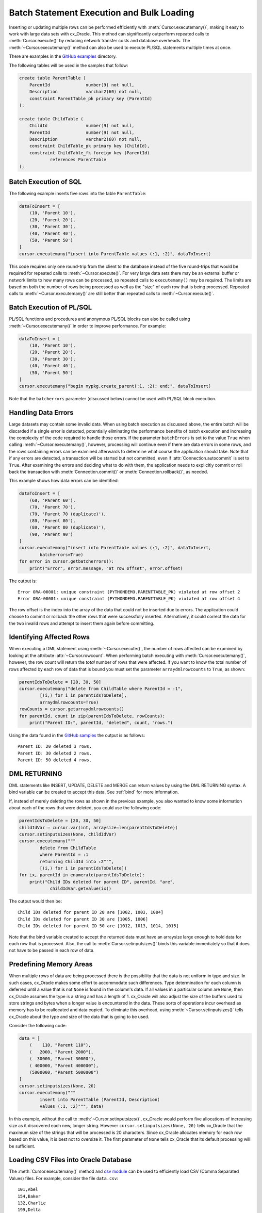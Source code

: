.. _batchstmnt:

******************************************
Batch Statement Execution and Bulk Loading
******************************************

Inserting or updating multiple rows can be performed efficiently with
:meth:`Cursor.executemany()`, making it easy to work with large data sets with
cx_Oracle.  This method can significantly outperform repeated calls to
:meth:`Cursor.execute()` by reducing network transfer costs and database overheads.
The :meth:`~Cursor.executemany()` method can also be used to execute PL/SQL
statements multiple times at once.

There are examples in the `GitHub examples
<https://github.com/oracle/python-cx_Oracle/tree/master/samples>`__
directory.

The following tables will be used in the samples that follow:

.. code-block:: sql

    create table ParentTable (
        ParentId              number(9) not null,
        Description           varchar2(60) not null,
        constraint ParentTable_pk primary key (ParentId)
    );

    create table ChildTable (
        ChildId               number(9) not null,
        ParentId              number(9) not null,
        Description           varchar2(60) not null,
        constraint ChildTable_pk primary key (ChildId),
        constraint ChildTable_fk foreign key (ParentId)
                references ParentTable
    );


Batch Execution of SQL
======================

The following example inserts five rows into the table ``ParentTable``:

.. code-block:: python

    dataToInsert = [
        (10, 'Parent 10'),
        (20, 'Parent 20'),
        (30, 'Parent 30'),
        (40, 'Parent 40'),
        (50, 'Parent 50')
    ]
    cursor.executemany("insert into ParentTable values (:1, :2)", dataToInsert)

This code requires only one round-trip from the client to the database instead
of the five round-trips that would be required for repeated calls to
:meth:`~Cursor.execute()`.  For very large data sets there may be an external
buffer or network limits to how many rows can be processed, so repeated calls
to ``executemany()`` may be required.  The limits are based on both the number
of rows being processed as well as the "size" of each row that is being
processed.  Repeated calls to :meth:`~Cursor.executemany()` are still
better than repeated calls to :meth:`~Cursor.execute()`.


Batch Execution of PL/SQL
=========================

PL/SQL functions and procedures and anonymous PL/SQL blocks can also be called
using :meth:`~Cursor.executemany()` in order to improve performance. For
example:

.. code-block:: python

    dataToInsert = [
        (10, 'Parent 10'),
        (20, 'Parent 20'),
        (30, 'Parent 30'),
        (40, 'Parent 40'),
        (50, 'Parent 50')
    ]
    cursor.executemany("begin mypkg.create_parent(:1, :2); end;", dataToInsert)

Note that the ``batcherrors`` parameter (discussed below) cannot be used with
PL/SQL block execution.


Handling Data Errors
====================

Large datasets may contain some invalid data.  When using batch execution as
discussed above, the entire batch will be discarded if a single error is
detected, potentially eliminating the performance benefits of batch execution
and increasing the complexity of the code required to handle those errors. If
the parameter ``batchErrors`` is set to the value ``True`` when calling
:meth:`~Cursor.executemany()`, however, processing will continue even if there
are data errors in some rows, and the rows containing errors can be examined
afterwards to determine what course the application should take. Note that if
any errors are detected, a transaction will be started but not committed, even
if :attr:`Connection.autocommit` is set to ``True``. After examining the errors
and deciding what to do with them, the application needs to explicitly commit
or roll back the transaction with :meth:`Connection.commit()` or
:meth:`Connection.rollback()`, as needed.

This example shows how data errors can be identified:

.. code-block:: python

    dataToInsert = [
        (60, 'Parent 60'),
        (70, 'Parent 70'),
        (70, 'Parent 70 (duplicate)'),
        (80, 'Parent 80'),
        (80, 'Parent 80 (duplicate)'),
        (90, 'Parent 90')
    ]
    cursor.executemany("insert into ParentTable values (:1, :2)", dataToInsert,
            batcherrors=True)
    for error in cursor.getbatcherrors():
        print("Error", error.message, "at row offset", error.offset)

The output is::

    Error ORA-00001: unique constraint (PYTHONDEMO.PARENTTABLE_PK) violated at row offset 2
    Error ORA-00001: unique constraint (PYTHONDEMO.PARENTTABLE_PK) violated at row offset 4

The row offset is the index into the array of the data that could not be
inserted due to errors.  The application could choose to commit or rollback the
other rows that were successfully inserted.  Alternatively, it could correct
the data for the two invalid rows and attempt to insert them again before
committing.


Identifying Affected Rows
=========================

When executing a DML statement using :meth:`~Cursor.execute()`, the number of
rows affected can be examined by looking at the attribute
:attr:`~Cursor.rowcount`. When performing batch executing with
:meth:`Cursor.executemany()`, however, the row count will return the *total*
number of rows that were affected. If you want to know the total number of rows
affected by each row of data that is bound you must set the parameter
``arraydmlrowcounts`` to ``True``, as shown:

.. code-block:: python

    parentIdsToDelete = [20, 30, 50]
    cursor.executemany("delete from ChildTable where ParentId = :1",
            [(i,) for i in parentIdsToDelete],
            arraydmlrowcounts=True)
    rowCounts = cursor.getarraydmlrowcounts()
    for parentId, count in zip(parentIdsToDelete, rowCounts):
        print("Parent ID:", parentId, "deleted", count, "rows.")

Using the data found in the `GitHub samples
<https://github.com/oracle/python-cx_Oracle/tree/master/samples>`__ the output
is as follows::

    Parent ID: 20 deleted 3 rows.
    Parent ID: 30 deleted 2 rows.
    Parent ID: 50 deleted 4 rows.


DML RETURNING
=============

DML statements like INSERT, UPDATE, DELETE and MERGE can return values by using
the DML RETURNING syntax. A bind variable can be created to accept this data.
See :ref:`bind` for more information.

If, instead of merely deleting the rows as shown in the previous example, you
also wanted to know some information about each of the rows that were deleted,
you could use the following code:

.. code-block:: python

    parentIdsToDelete = [20, 30, 50]
    childIdVar = cursor.var(int, arraysize=len(parentIdsToDelete))
    cursor.setinputsizes(None, childIdVar)
    cursor.executemany("""
            delete from ChildTable
            where ParentId = :1
            returning ChildId into :2""",
            [(i,) for i in parentIdsToDelete])
    for ix, parentId in enumerate(parentIdsToDelete):
        print("Child IDs deleted for parent ID", parentId, "are",
                childIdVar.getvalue(ix))

The output would then be::

    Child IDs deleted for parent ID 20 are [1002, 1003, 1004]
    Child IDs deleted for parent ID 30 are [1005, 1006]
    Child IDs deleted for parent ID 50 are [1012, 1013, 1014, 1015]

Note that the bind variable created to accept the returned data must have an
arraysize large enough to hold data for each row that is processed. Also,
the call to :meth:`Cursor.setinputsizes()` binds this variable immediately so
that it does not have to be passed in each row of data.


Predefining Memory Areas
========================

When multiple rows of data are being processed there is the possibility that
the data is not uniform in type and size.  In such cases, cx_Oracle makes some
effort to accommodate such differences.  Type determination for each column is
deferred until a value that is not ``None`` is found in the column's data.  If
all values in a particular column are ``None``, then cx_Oracle assumes the type
is a string and has a length of 1.  cx_Oracle will also adjust the size of the
buffers used to store strings and bytes when a longer value is encountered in
the data.  These sorts of operations incur overhead as memory has to be
reallocated and data copied.  To eliminate this overhead, using
:meth:`~Cursor.setinputsizes()` tells cx_Oracle about the type and size of the
data that is going to be used.

Consider the following code:

.. code-block:: python

    data = [
        (    110, "Parent 110"),
        (   2000, "Parent 2000"),
        (  30000, "Parent 30000"),
        ( 400000, "Parent 400000"),
        (5000000, "Parent 5000000")
    ]
    cursor.setinputsizes(None, 20)
    cursor.executemany("""
            insert into ParentTable (ParentId, Description)
            values (:1, :2)""", data)

In this example, without the call to :meth:`~Cursor.setinputsizes()`, cx_Oracle
would perform five allocations of increasing size as it discovered each new,
longer string.  However ``cursor.setinputsizes(None, 20)`` tells cx_Oracle that
the maximum size of the strings that will be processed is 20 characters.  Since
cx_Oracle allocates memory for each row based on this value, it is best not to
oversize it. The first parameter of ``None`` tells cx_Oracle that its default
processing will be sufficient.

Loading CSV Files into Oracle Database
======================================

The :meth:`Cursor.executemany()` method and `csv module
<https://docs.python.org/3/library/csv.html#module-csv>`__ can be used to
efficiently load CSV (Comma Separated Values) files.  For example, consider the
file ``data.csv``::

    101,Abel
    154,Baker
    132,Charlie
    199,Delta
    . . .

And the schema:

.. code-block:: sql

    create table test (id number, name varchar2(25));

Instead of looping through each line of the CSV file and inserting it
individually, you can insert batches of records using
:meth:`Cursor.executemany()`:

.. code-block:: python

    import cx_Oracle
    import csv

    . . .

    # Predefine the memory areas to match the table definition
    cursor.setinputsizes(None, 25)

    # Adjust the batch size to meet your memory and performance requirements
    batch_size = 10000

    with open('testsp.csv', 'r') as csv_file:
        csv_reader = csv.reader(csv_file, delimiter=',')
        sql = "insert into test (id,name) values (:1, :2)"
        data = []
        for line in csv_reader:
            data.append((line[0], line[1]))
            if len(data) % batch_size == 0:
                cursor.executemany(sql, data)
                data = []
        if data:
            cursor.executemany(sql, data)
        con.commit()
